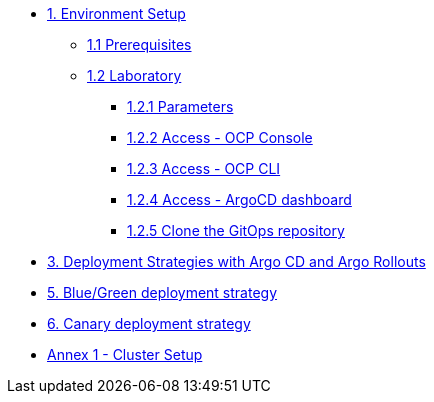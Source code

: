 * xref:01-setup.adoc[1. Environment Setup]
** xref:01-setup.adoc#01-prerequisites[1.1 Prerequisites]
** xref:01-setup.adoc#01-laboratory[1.2 Laboratory]
*** xref:01-setup.adoc#01-parameters[1.2.1 Parameters]
*** xref:01-setup.adoc#01-accessconsole[1.2.2 Access - OCP Console]
*** xref:01-setup.adoc#01-accesscli[1.2.3 Access - OCP CLI]
*** xref:01-setup.adoc#01-accessArgoCD[1.2.4 Access - ArgoCD dashboard]
*** xref:01-setup.adoc#01-cloneGit[1.2.5 Clone the GitOps repository]

* xref:03-deployment-strategies.adoc[3. Deployment Strategies with Argo CD and Argo Rollouts]

* xref:05-blue-green-deployment.adoc[5. Blue/Green deployment strategy]

* xref:06-canary-deployment.adoc[6. Canary deployment strategy]

* xref:Annex-1-cluster-setup.adoc[Annex 1 - Cluster Setup]

